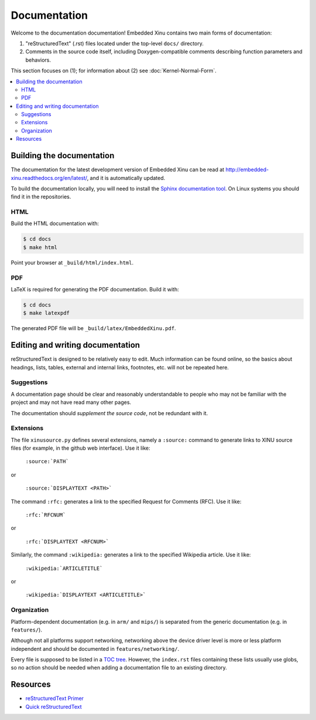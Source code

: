 Documentation
=============

Welcome to the documentation documentation!  Embedded Xinu contains
two main forms of documentation:

1. "reStructuredText" (.rst) files located under the top-level
   ``docs/`` directory.
2. Comments in the source code itself, including Doxygen-compatible
   comments describing function parameters and behaviors.

This section focuses on (1); for information about (2) see
:doc:`Kernel-Normal-Form`.

.. contents::
   :local:

Building the documentation
--------------------------

The documentation for the latest development version of Embedded Xinu
can be read at http://embedded-xinu.readthedocs.org/en/latest/,
and it is automatically updated.

To build the documentation locally, you will need to install the
`Sphinx documentation tool <http://sphinx-doc.org>`__.   On Linux
systems you should find it in the repositories.

HTML
~~~~

Build the HTML documentation with:

.. code-block:: none

    $ cd docs
    $ make html

Point your browser at ``_build/html/index.html``.

PDF
~~~

LaTeX is required for generating the PDF documentation.  Build it
with:

.. code-block:: none

    $ cd docs
    $ make latexpdf

The generated PDF file will be ``_build/latex/EmbeddedXinu.pdf``.

Editing and writing documentation
---------------------------------

reStructuredText is designed to be relatively easy to edit.  Much
information can be found online, so the basics about headings, lists,
tables, external and internal links, footnotes, etc. will not be
repeated here.

Suggestions
~~~~~~~~~~~

A documentation page should be clear and reasonably understandable to
people who may not be familiar with the project and may not have read
many other pages.

The documentation should *supplement the source code*, not be
redundant with it.

Extensions
~~~~~~~~~~

The file ``xinusource.py`` defines several extensions, namely a
``:source:`` command to generate links to XINU source files (for
example, in the github web interface).  Use it like:

  ``:source:`PATH```

or

  ``:source:`DISPLAYTEXT <PATH>```

The command ``:rfc:`` generates a link to the specified Request for
Comments (RFC).  Use it like:

  ``:rfc:`RFCNUM```

or

  ``:rfc:`DISPLAYTEXT <RFCNUM>```

Similarly, the command ``:wikipedia:`` generates a link to the
specified Wikipedia article.  Use it like:

  ``:wikipedia:`ARTICLETITLE```

or

  ``:wikipedia:`DISPLAYTEXT <ARTICLETITLE>```

Organization
~~~~~~~~~~~~

Platform-dependent documentation (e.g. in ``arm/`` and ``mips/``) is
separated from the generic documentation (e.g. in ``features/``).

Although not all platforms support networking, networking above the
device driver level is more or less platform independent and should be
documented in ``features/networking/``.

Every file is supposed to be listed in a `TOC tree
<http://sphinx-doc.org/markup/toctree.html>`__.  However, the
``index.rst`` files containing these lists usually use globs, so no
action should be needed when adding a documentation file to an
existing directory.

Resources
---------

- `reStructuredText Primer <http://sphinx-doc.org/rest.html>`__
- `Quick reStructuredText <http://docutils.sourceforge.net/docs/user/rst/quickref.html>`__
